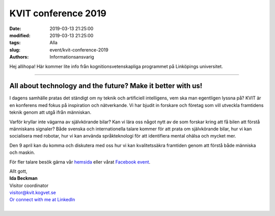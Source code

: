 KVIT conference 2019
#####################

:date: 2019-03-13 21:25:00
:modified: 2019-03-13 21:25:00
:tags: Alla
:slug: event/kvit-conference-2019
:authors: Informationsansvarig

Hej allihopa!
Här kommer lite info från kognitionsvetenskapliga programmet på Linköpings universitet.

-------------------------------

.. image:: /images/kvitconference.png
   :class: alignnone size-full wp-image-1078
   :width: 100%
   :target: /images/kvitconference.png

All about technology and the future? Make it better with us!
--------------------------------------------------------------

I dagens samhälle pratas det ständigt om ny teknik och artificiell intelligens, vem ska
man egentligen lyssna på? KVIT är en konferens med fokus på inspiration och
nätverkande. Vi har bjudit in forskare och företag som vill utveckla framtidens teknik
genom att utgå ifrån människan.

Varför kryllar inte vägarna av självkörande bilar? Kan vi lära oss något nytt av de som
forskar kring att få bilen att förstå människans signaler? Både svenska och
internationella talare kommer för att prata om självkörande bilar, hur vi kan
socialisera med robotar, hur vi kan använda språkteknologi för att identifiera mental
ohälsa och mycket mer.


Den 9 april kan du komma och diskutera med oss hur vi kan kvalitetssäkra framtiden
genom att förstå både människa och maskin.

För fler talare besök gärna vår `hemsida <http://www.kvit.kogvet.se/>`__ eller vårat
`Facebook event <https://www.facebook.com/events/338122230125109/>`__.

| Allt gott,
| **Ida Beckman**
| Visitor coordinator
| visitor@kvit.kogvet.se
| `Or connect with me at LinkedIn <https://www.linkedin.com/in/ida-beckman-168067b5/>`__
|
